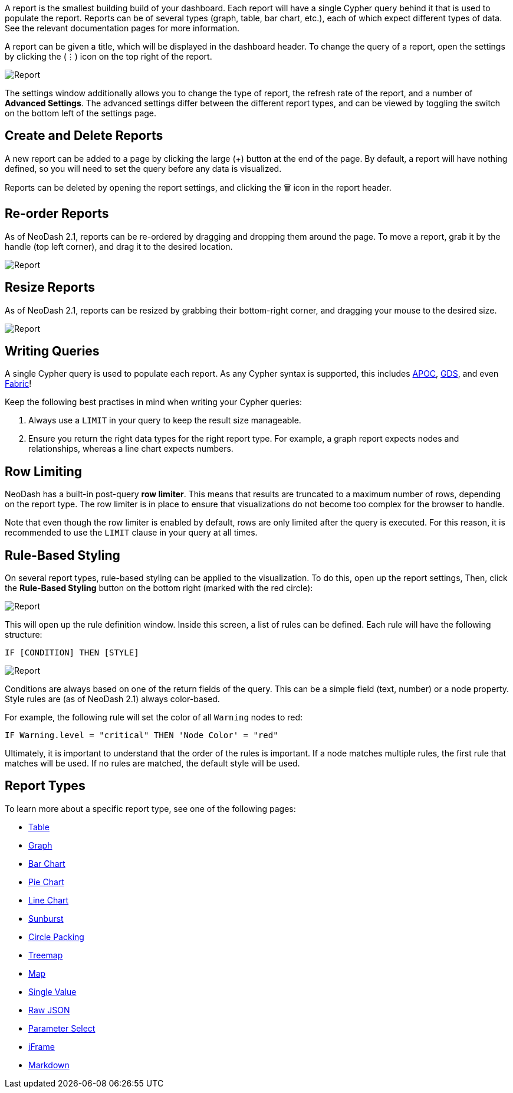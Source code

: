 A report is the smallest building build of your dashboard. Each report
will have a single Cypher query behind it that is used to populate the
report. Reports can be of several types (graph, table, bar chart, etc.),
each of which expect different types of data. See the relevant
documentation pages for more information.

A report can be given a title, which will be displayed in the dashboard
header. To change the query of a report, open the settings by clicking
the (⋮) icon on the top right of the report.

image::./img/report.gif[Report]

The settings window additionally allows you to change the type of
report, the refresh rate of the report, and a number of *Advanced
Settings*. The advanced settings differ between the different report
types, and can be viewed by toggling the switch on the bottom left of
the settings page.

== Create and Delete Reports

A new report can be added to a page by clicking the large (+) button at
the end of the page. By default, a report will have nothing defined, so
you will need to set the query before any data is visualized.

Reports can be deleted by opening the report settings, and clicking the
🗑️ icon in the report header.

== Re-order Reports

As of NeoDash 2.1, reports can be re-ordered by dragging and dropping
them around the page. To move a report, grab it by the handle (top left
corner), and drag it to the desired location.

image::./img/movereport.gif[Report]

== Resize Reports

As of NeoDash 2.1, reports can be resized by grabbing their bottom-right
corner, and dragging your mouse to the desired size.

image::./img/resizereport.gif[Report]

== Writing Queries

A single Cypher query is used to populate each report. As any Cypher
syntax is supported, this includes
https://neo4j.com/developer/neo4j-apoc/[APOC],
https://neo4j.com/docs/graph-data-science/current/[GDS], and even
https://neo4j.com/docs/operations-manual/current/fabric/queries/[Fabric]!

Keep the following best practises in mind when writing your Cypher
queries: 

1. Always use a `LIMIT` in your query to keep the result size
manageable. 
2. Ensure you return the right data types for the right
report type. For example, a graph report expects nodes and
relationships, whereas a line chart expects numbers.

== Row Limiting

NeoDash has a built-in post-query *row limiter*. This means that results
are truncated to a maximum number of rows, depending on the report type.
The row limiter is in place to ensure that visualizations do not become
too complex for the browser to handle.

Note that even though the row limiter is enabled by default, rows are
only limited after the query is executed. For this reason, it is
recommended to use the `LIMIT` clause in your query at all times.

== Rule-Based Styling

On several report types, rule-based styling can be applied to the
visualization. To do this, open up the report settings, Then, click the
*Rule-Based Styling* button on the bottom right (marked with the red
circle):

image::./img/rulebasedstylingbutton.png[Report]

This will open up the rule definition window. Inside this screen, a list
of rules can be defined. Each rule will have the following structure:

`IF [CONDITION] THEN [STYLE]`

image::./img/rulebasedstyling.png[Report]

Conditions are always based on one of the return fields of the query.
This can be a simple field (text, number) or a node property. Style
rules are (as of NeoDash 2.1) always color-based.

For example, the following rule will set the color of all `Warning`
nodes to red:

`IF Warning.level = "critical" THEN 'Node Color' = "red"`

Ultimately, it is important to understand that the order of the rules is
important. If a node matches multiple rules, the first rule that matches
will be used. If no rules are matched, the default style will be used.

== Report Types

To learn more about a specific report type, see one of the following
pages: 

- link:Table[Table] 
- link:Graph[Graph]
- link:Bar%20Chart[Bar Chart]
- link:Pie%20Chart[Pie Chart] 
- link:Line%20Chart[Line Chart] 
- link:Sunburst[Sunburst]
- link:Circle%20Packing[Circle Packing] 
- link:Treemap[Treemap]
- link:Map[Map]
- link:Single%20Value[Single Value] 
- link:Raw%20JSON[Raw JSON] 
- link:Parameter%20Select[Parameter Select] 
- link:iFrame[iFrame]
- link:Markdown[Markdown]

